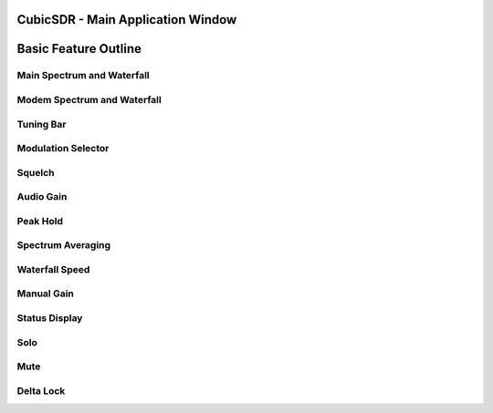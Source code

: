 ==================================
CubicSDR - Main Application Window
==================================

.. figure:: images/CubicSDR-MainWindow1-Annotated.png
   :align: center
   :alt: CubicSDR Application Window, Annotated #1

.. tcctree::
   :maxdepth: 3

=====================
Basic Feature Outline
=====================

Main Spectrum and Waterfall
---------------------------

Modem Spectrum and Waterfall
----------------------------

Tuning Bar
----------

Modulation Selector
-------------------

Squelch
-------

Audio Gain
----------

Peak Hold
---------

Spectrum Averaging
------------------

Waterfall Speed
---------------

Manual Gain
-----------

Status Display
--------------

Solo
----

Mute
----

Delta Lock
----------


